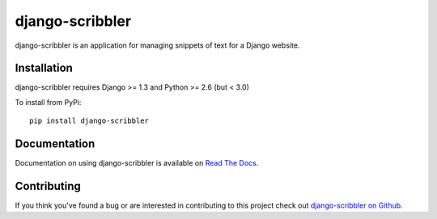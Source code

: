django-scribbler
===================

django-scribbler is an application for managing snippets of text for a Django website.


Installation
--------------------------------------

django-scribbler requires Django >= 1.3 and Python >= 2.6 (but < 3.0)

To install from PyPi::
    
    pip install django-scribbler


Documentation
-----------------------------------

Documentation on using django-scribbler is available on 
`Read The Docs <http://readthedocs.org/docs/django-scribbler/>`_.


Contributing
--------------------------------------

If you think you've found a bug or are interested in contributing to this project
check out `django-scribbler on Github <https://github.com/mlavin/django-scribbler>`_.

